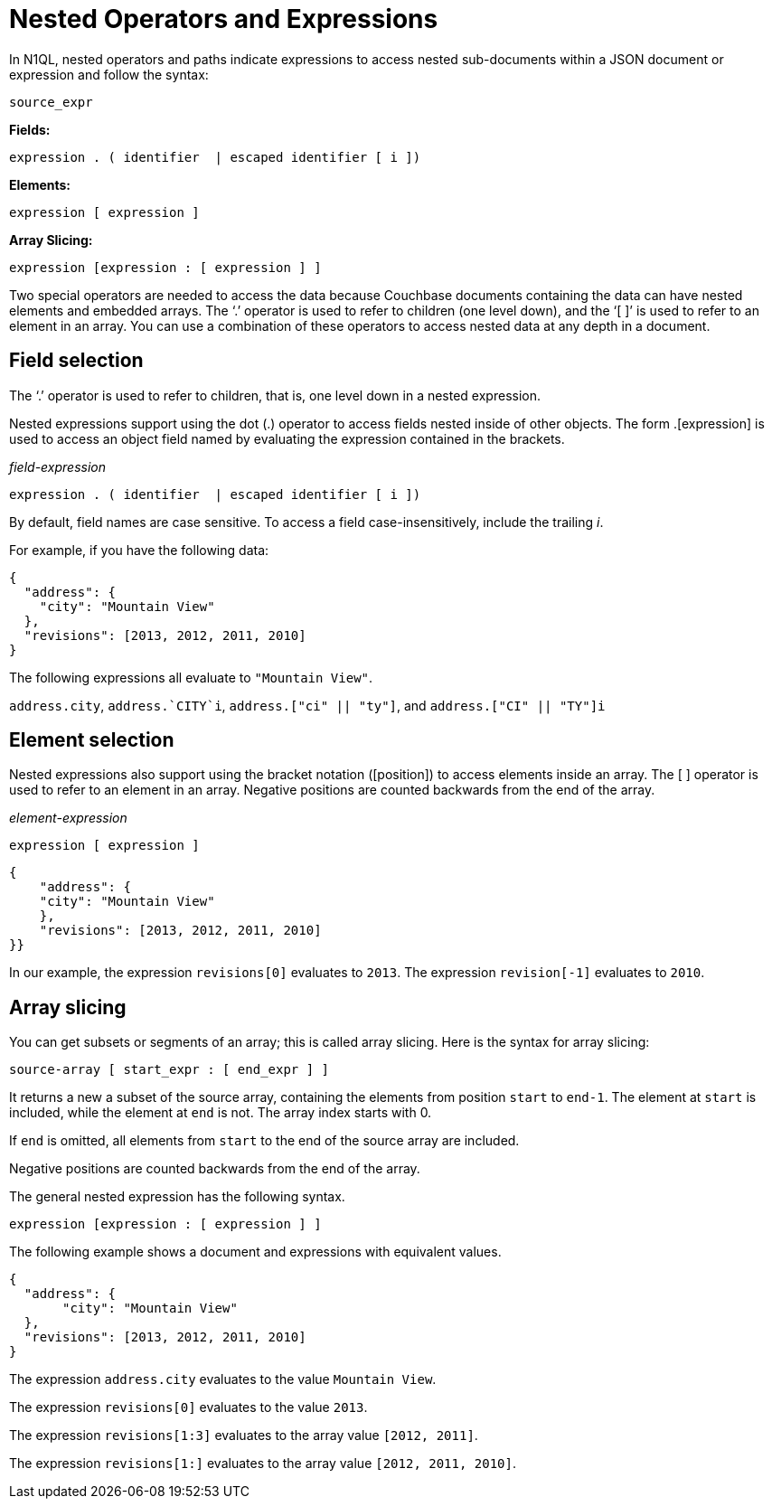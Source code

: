 = Nested Operators and Expressions
:page-type: concept

In N1QL, nested operators and paths indicate expressions to access nested sub-documents within a JSON document or expression and follow the syntax:

----
source_expr
----

*Fields:*

----
expression . ( identifier  | escaped identifier [ i ])
----

*Elements:*

----
expression [ expression ]
----

*Array Slicing:*

----
expression [expression : [ expression ] ]
----

Two special operators are needed to access the data because Couchbase documents containing the data can have nested elements and embedded arrays.
The ‘.’ operator is used to refer to children (one level down), and the ‘[ ]’ is used to refer to an element in an array.
You can use a combination of these operators to access nested data at any depth in a document.

== Field selection

The ‘.’ operator is used to refer to children, that is, one level down in a nested expression.

Nested expressions support using the dot (.) operator to access fields nested inside of other objects.
The form .[expression] is used to access an object field named by evaluating the expression contained in the brackets.

_field-expression_

----
expression . ( identifier  | escaped identifier [ i ])
----

By default, field names are case sensitive.
To access a field case-insensitively, include the trailing _i_.

For example, if you have the following data:

----
{
  "address": {
    "city": "Mountain View"
  },
  "revisions": [2013, 2012, 2011, 2010]
}
----

The following expressions all evaluate to `"Mountain View"`.

`address.city`, `pass:c[address.`CITY`i]`, `address.["ci" || "ty"]`, and `address.["CI" || "TY"]i`

== Element selection

Nested expressions also support using the bracket notation ([position]) to access elements inside an array.
The [ ] operator is used to refer to an element in an array.
Negative positions are counted backwards from the end of the array.

_element-expression_

----
expression [ expression ]
----

----
{
    "address": {
    "city": "Mountain View"
    },
    "revisions": [2013, 2012, 2011, 2010]
}}
----

In our example, the expression `revisions[0]` evaluates to `2013`.
The expression `revision[-1]` evaluates to `2010`.

== Array slicing

You can get subsets or segments of an array; this is called array slicing.
Here is the syntax for array slicing:

----
source-array [ start_expr : [ end_expr ] ]
----

It returns a new a subset of the source array, containing the elements from position `start` to `end-1`.
The element at `start` is included, while the element at `end` is not.
The array index starts with 0.

If `end` is omitted, all elements from `start` to the end of the source array are included.

Negative positions are counted backwards from the end of the array.

The general nested expression has the following syntax.

----
expression [expression : [ expression ] ]
----

The following example shows a document and expressions with equivalent values.

----
{
  "address": {
       "city": "Mountain View"
  },
  "revisions": [2013, 2012, 2011, 2010]
}
----

The expression `address.city` evaluates to the value `Mountain View`.

The expression `revisions[0]` evaluates to the value `2013`.

The expression `revisions[1:3]` evaluates to the array value `[2012, 2011]`.

The expression `revisions[1:]` evaluates to the array value `[2012, 2011, 2010]`.
